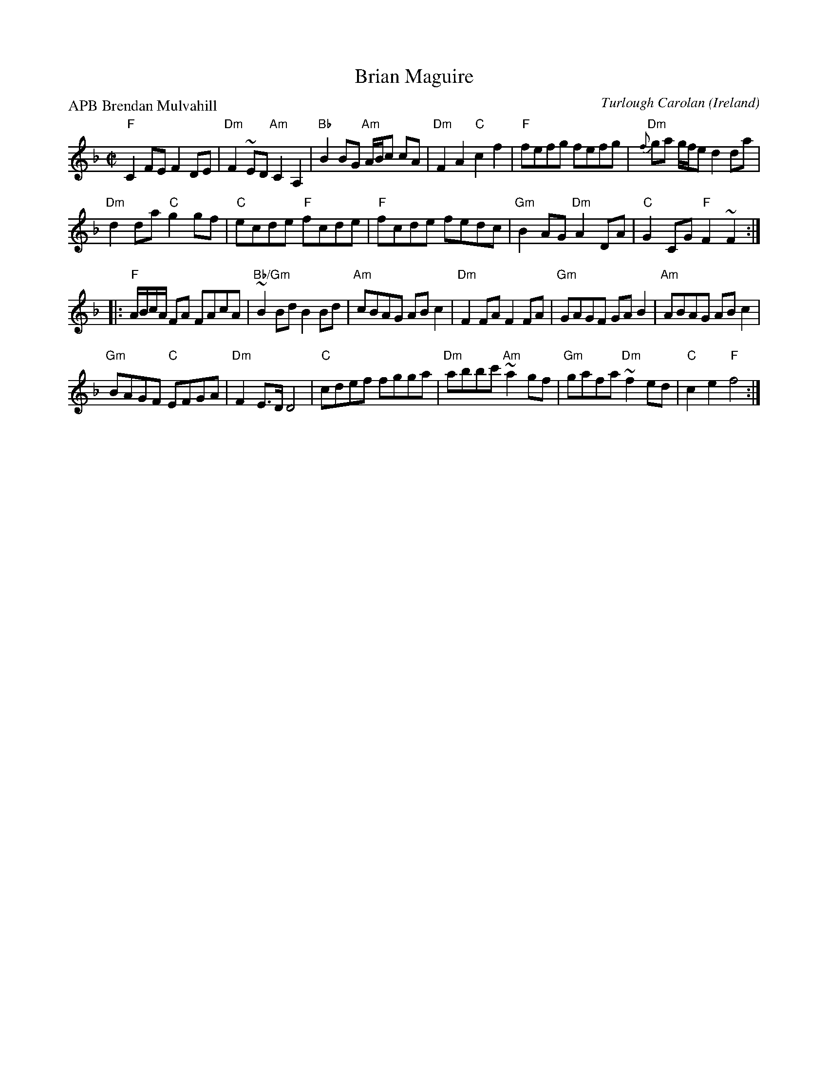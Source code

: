 X:975
T:Brian Maguire
R:Other
O:Ireland
C:Turlough Carolan
P:APB Brendan Mulvahill
B:The Complete Works of O'Carolan
D:Mulvahill/Long The Morning Dew
S:Mulvahill/Long The Morning Dew
Z:Transcription, chords:Mike Long
M:C|
L:1/8
K:F
"F"C2FE F2DE|"Dm"F2~ED "Am"C2A,2|\
"Bb"B2BG "Am"A/B/c cA|"Dm"F2A2 "C"c2f2|\
"F"fefg fefg|"Dm"{f}ga g/f/e d2da|
"Dm"d2da "C"g2gf|"C"ecde "F"fcde|"F"fcde fedc|\
"Gm"B2AG "Dm"A2DA|"C"G2CG "F"F2~F2:|
|:"F"A/B/c/A/ FA FAcA|"Bb/Gm"~B2 Bd B2 Bd|"Am"cBAG ABc2|\
"Dm"F2FA F2FA|"Gm"GAGF GAB2|"Am"ABAG ABc2|
"Gm"BAGF "C"EFGA|"Dm"F2E>D D4|"C"cdef fgga|\
"Dm"abbc' "Am"~a2gf|"Gm"gafa "Dm"~f2ed|"C"c2e2 "F"f4:|
